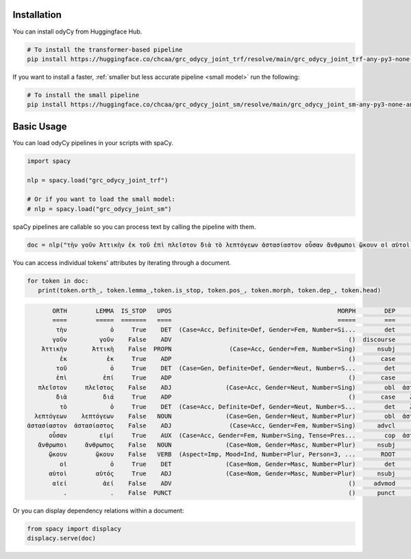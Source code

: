 .. _getting started:

Installation
============

You can install odyCy from Huggingface Hub.

.. code-block:: bash

    # To install the transformer-based pipeline
    pip install https://huggingface.co/chcaa/grc_odycy_joint_trf/resolve/main/grc_odycy_joint_trf-any-py3-none-any.whl

If you want to install a faster, :ref:`smaller but less accurate pipeline <small model>`
run the following:

.. code-block:: bash

    # To install the small pipeline
    pip install https://huggingface.co/chcaa/grc_odycy_joint_sm/resolve/main/grc_odycy_joint_sm-any-py3-none-any.whl


Basic Usage
===========

You can load odyCy pipelines in your scripts with spaCy.

.. code-block:: python

   import spacy

   nlp = spacy.load("grc_odycy_joint_trf")

   # Or if you want to load the small model:
   # nlp = spacy.load("grc_odycy_joint_sm")

spaCy pipelines are callable so you can process text by calling the pipeline with them.

.. code-block:: python

   doc = nlp("τὴν γοῦν Ἀττικὴν ἐκ τοῦ ἐπὶ πλεῖστον διὰ τὸ λεπτόγεων ἀστασίαστον οὖσαν ἄνθρωποι ᾤκουν οἱ αὐτοὶ αἰεί.")

You can access individual tokens' attributes by iterating through a document.

.. code-block:: python

   for token in doc:
      print(token.orth_, token.lemma_,token.is_stop, token.pos_, token.morph, token.dep_, token.head)

.. code-block:: 

         ORTH        LEMMA  IS_STOP   UPOS                                              MORPH        DEP         HEAD
         ====        =====  =======   ====                                              =====        ===         ====
          τὴν            ὁ     True    DET  (Case=Acc, Definite=Def, Gender=Fem, Number=Si...        det        ᾤκουν
         γοῦν         γοῦν    False    ADV                                                 ()  discourse        ᾤκουν
      Ἀττικὴν       Ἀττικὴ    False  PROPN                (Case=Acc, Gender=Fem, Number=Sing)      nsubj        ᾤκουν
           ἐκ           ἐκ     True    ADP                                                 ()       case     πλεῖστον
          τοῦ            ὁ     True    DET  (Case=Gen, Definite=Def, Gender=Neut, Number=S...        det     πλεῖστον
          ἐπὶ          ἐπί     True    ADP                                                 ()       case     πλεῖστον
     πλεῖστον     πλεῖστος    False    ADJ               (Case=Acc, Gender=Neut, Number=Sing)        obl  ἀστασίαστον
          διὰ          διά     True    ADP                                                 ()       case    λεπτόγεων
           τὸ            ὁ     True    DET  (Case=Acc, Definite=Def, Gender=Neut, Number=S...        det    λεπτόγεων
    λεπτόγεων    λεπτόγεων    False   NOUN               (Case=Gen, Gender=Neut, Number=Plur)        obl  ἀστασίαστον
  ἀστασίαστον  ἀστασίαστος    False    ADJ                (Case=Acc, Gender=Fem, Number=Sing)      advcl        ᾤκουν
        οὖσαν         εἰμί     True    AUX  (Case=Acc, Gender=Fem, Number=Sing, Tense=Pres...        cop  ἀστασίαστον
     ἄνθρωποι     ἄνθρωπος    False   NOUN               (Case=Nom, Gender=Masc, Number=Plur)      nsubj        ᾤκουν
        ᾤκουν        ᾤκουν    False   VERB  (Aspect=Imp, Mood=Ind, Number=Plur, Person=3, ...       ROOT        ᾤκουν
           οἱ            ὁ     True    DET               (Case=Nom, Gender=Masc, Number=Plur)        det        αὐτοὶ
        αὐτοὶ        αὐτός     True    ADJ               (Case=Nom, Gender=Masc, Number=Plur)      nsubj        ᾤκουν
         αἰεί          ἀεί    False    ADV                                                 ()     advmod        ᾤκουν
            .            .    False  PUNCT                                                 ()      punct        ᾤκουν

Or you can display dependency relations within a document:

.. code-block:: python

   from spacy import displacy
   displacy.serve(doc)

.. image:: _static/displacy.svg
   :width: 1000
   :alt: Displacy dependency visualization

